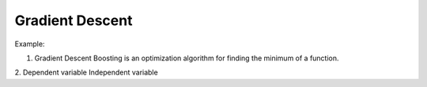 Gradient Descent
----------------



Example:

1. Gradient Descent Boosting is an optimization algorithm for finding the minimum of a function.
2. Dependent variable
Independent variable
